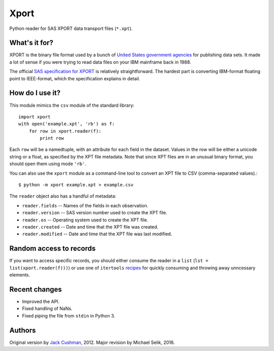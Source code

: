 ========
Xport
========

Python reader for SAS XPORT data transport files (``*.xpt``).


What's it for?
==============

XPORT is the binary file format used by a bunch of `United States government
agencies`_ for publishing data sets. It made a lot of sense if you were trying
to read data files on your IBM mainframe back in 1988.

The official `SAS specification for XPORT`_ is relatively straightforward.
The hardest part is converting IBM-format floating point to IEEE-format,
which the specification explains in detail.


.. _United States government agencies: https://www.google.com/search?q=site:.gov+xpt+file

.. _SAS specification for XPORT: http://support.sas.com/techsup/technote/ts140.html



How do I use it?
================

This module mimics the ``csv`` module of the standard library::

    import xport
    with open('example.xpt', 'rb') as f:
        for row in xport.reader(f):
            print row

Each ``row`` will be a namedtuple, with an attribute for each field in the
dataset. Values in the row will be either a unicode string or a float, as
specified by the XPT file metadata. Note that since XPT files are in an
unusual binary format, you should open them using mode ``'rb'``.

You can also use the ``xport`` module as a command-line tool to convert an XPT
file to CSV (comma-separated values).::

    $ python -m xport example.xpt > example.csv


The ``reader`` object also has a handful of metadata:

* ``reader.fields`` -- Names of the fields in each observation.

* ``reader.version`` -- SAS version number used to create the XPT file.

* ``reader.os`` -- Operating system used to create the XPT file.

* ``reader.created`` -- Date and time that the XPT file was created.

* ``reader.modified`` -- Date and time that the XPT file was last modified.



Random access to records
========================

If you want to access specific records, you should either consume the reader in
a ``list`` (``lst = list(xport.reader(f)))``) or use one of ``itertools``
recipes_ for quickly consuming and throwing away unncessary elements.

.. _recipes: https://docs.python.org/2/library/itertools.html#recipes


Recent changes
==============

* Improved the API.

* Fixed handling of NaNs.

* Fixed piping the file from ``stdin`` in Python 3.


Authors
=======

Original version by `Jack Cushman`_, 2012.
Major revision by Michael Selik, 2016.

.. _Jack Cushman: https://github.com/jcushman

